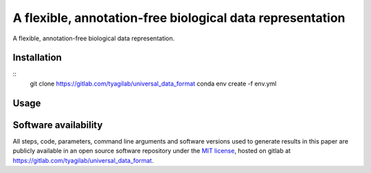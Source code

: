 ##########################################################
A flexible, annotation-free biological data representation
##########################################################

A flexible, annotation-free biological data representation.

Installation
############

::
  git clone https://gitlab.com/tyagilab/universal_data_format
  conda env create -f env.yml

Usage
#####

Software availability
#####################

All steps, code, parameters, command line arguments and software versions used to generate results in this paper are publicly available in an open source software repository under the `MIT license <https://opensource.org/licenses/MIT>`_, hosted on gitlab at `https://gitlab.com/tyagilab/universal_data_format <https://gitlab.com/tyagilab/universal_data_format>`_.
